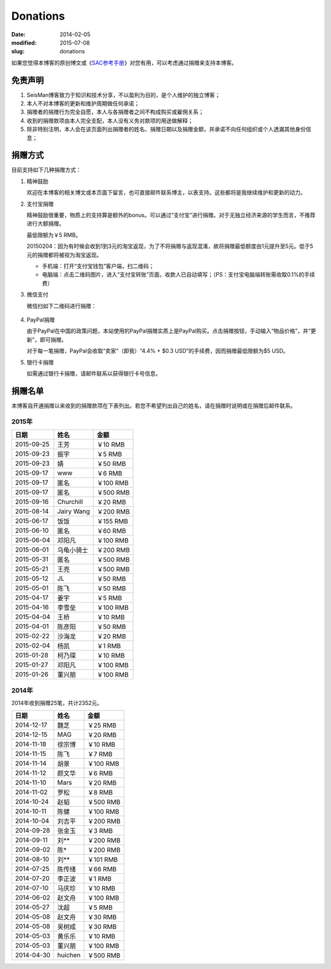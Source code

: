 Donations
#########

:date: 2014-02-05
:modified: 2015-07-08
:slug: donations

如果您觉得本博客的原创博文或《\ `SAC参考手册 <{filename}/SAC/2013-07-06_sac-manual.rst>`_\ 》对您有用，可以考虑通过捐赠来支持本博客。

免责声明
=========

#. SeisMan博客致力于知识和技术分享，不以盈利为目的，是个人维护的独立博客；
#. 本人不对本博客的更新和维护周期做任何承诺；
#. 捐赠者的捐赠行为完全自愿，本人与各捐赠者之间不构成购买或雇佣关系；
#. 收到的捐赠款项由本人完全支配，本人没有义务对款项的用途做解释；
#. 除非特别注明，本人会在该页面列出捐赠者的姓名、捐赠日期以及捐赠金额，并承诺不向任何组织或个人透漏其他身份信息；

捐赠方式
========

目前支持如下几种捐赠方式：

#. 精神鼓励

   欢迎在本博客的相关博文或本页面下留言，也可直接邮件联系博主，以表支持。这些都将是我继续维护和更新的动力。

#. 支付宝捐赠

   精神鼓励很重要，物质上的支持算是额外的bonus。可以通过“支付宝”进行捐赠。对于无独立经济来源的学生而言，不推荐进行大额捐赠。

   最低限额为￥5 RMB。

   20150204：因为有时候会收到1到3元的淘宝返现，为了不将捐赠与返现混淆，故将捐赠最低额度由1元提升至5元。低于5元的捐赠都将被视为淘宝返现。

   .. raw:: html

      <center>
      <form action="https://shenghuo.alipay.com/send/payment/fill.htm" id="juanzeng" method="post" name="juanzeng" target="_blank" style="display:inline">
      <input type="image" src="theme/images/alipay.png" style="width: 154px;" border="0" name="submit" alt="支付宝捐赠"/>
      <input name="optEmail" type="hidden" value="seisman.info@gmail.com" />
      <input name="memo" type="hidden" value="" />
      <input id="payAmount" name="payAmount" type="hidden" value="" />
      <input id="title" name="title" type="hidden" value="" />
      </form>
      </center>

   - 手机端：打开“支付宝钱包”客户端，扫二维码；
   - 电脑端：点击二维码图片，进入“支付宝转账”页面，收款人已自动填写；（PS：支付宝电脑端转账需收取0.1%的手续费）

#. 微信支付

   微信扫如下二维码进行捐赠：

   .. figure:: /theme/images/weixinpay.jpg
      :width: 150 px
      :alt: weixin pay
      :align: center

#. PayPal捐赠

   由于PayPal在中国的政策问题，本站使用的PayPal捐赠实质上是PayPal购买。点击捐赠按钮，手动输入“物品价格”，并“更新”，即可捐赠。

   对于每一笔捐赠，PayPal会收取“卖家”（即我）“4.4% + $0.3 USD”的手续费，因而捐赠最低限额为$5 USD。

   .. raw:: html

      <center>
      <form action="https://www.paypal.com/cgi-bin/webscr" method="post" target="_top">
      <input type="hidden" name="cmd" value="_xclick">
      <input type="hidden" name="business" value="seisman.info@gmail.com">
      <input type="hidden" name="item_name" value="Support SeisMan Blog">
      <input type="hidden" name="amount" value="">
      <input type="hidden" name="currency_code" value="USD">
      <input type="image" src="https://www.paypalobjects.com/en_US/i/btn/x-click-butcc-donate.gif" border="0"  style="border:0px;background:none;" name="submit" alt="PayPal - The safer, easier way to pay online">
      </form>
      </center>

#. 银行卡捐赠

   如需通过银行卡捐赠，请邮件联系以获得银行卡号信息。

捐赠名单
========

本博客自开通捐赠以来收到的捐赠款项在下表列出。若您不希望列出自己的姓名，请在捐赠时说明或在捐赠后邮件联系。

2015年
------

==========  =============  ===========
   日期          姓名          金额
==========  =============  ===========
2015-09-25  王芳           ￥10 RMB
2015-09-23  振宇           ￥5 RMB
2015-09-23  婧             ￥50 RMB
2015-09-17  www            ￥6 RMB
2015-09-17  匿名           ￥100 RMB
2015-09-17  匿名           ￥500 RMB
2015-09-16  Churchill      ￥20 RMB
2015-08-14  Jairy Wang     ￥200 RMB
2015-06-17  饭饭           ￥155 RMB
2015-06-10  匿名           ￥60 RMB
2015-06-04  邓阳凡         ￥100 RMB
2015-06-01  乌龟小骑士     ￥200 RMB
2015-05-31  匿名           ￥500 RMB
2015-05-21  王亮           ￥500 RMB
2015-05-12  JL             ￥50 RMB
2015-05-01  陈飞           ￥50 RMB
2015-04-17  姜宇           ￥5 RMB
2015-04-16  李雪垒         ￥100 RMB
2015-04-04  王桥           ￥10 RMB
2015-04-01  陈彦阳         ￥50 RMB
2015-02-22  沙海龙         ￥20 RMB
2015-02-04  杨凯           ￥1 RMB
2015-01-28  柯乃琛         ￥10 RMB
2015-01-27  邓阳凡         ￥100 RMB
2015-01-26  董兴朋         ￥100 RMB
==========  =============  ===========

2014年
------

2014年收到捐赠25笔，共计2352元。

==========  =============  ===========
   日期          姓名          金额
==========  =============  ===========
2014-12-17  魏芝           ￥25 RMB
2014-12-15  MAG            ￥20 RMB
2014-11-18  徐宗博         ￥10 RMB
2014-11-15  陈飞           ￥7 RMB
2014-11-14  胡景           ￥100 RMB
2014-11-12  颜文华         ￥6 RMB
2014-11-10  Mars           ￥20 RMB
2014-11-02  罗松           ￥8 RMB
2014-10-24  赵韬           ￥500 RMB
2014-10-11  陈健           ￥100 RMB
2014-10-04  刘吉平         ￥200 RMB
2014-09-28  张金玉         ￥3 RMB
2014-09-11  刘**           ￥200 RMB
2014-09-02  陈*            ￥200 RMB
2014-08-10  刘**           ￥101 RMB
2014-07-25  陈传绪         ￥66 RMB
2014-07-20  李正波         ￥1 RMB
2014-07-10  马庆珍         ￥10 RMB
2014-06-02  赵文舟         ￥100 RMB
2014-05-27  沈超           ￥5 RMB
2014-05-08  赵文舟         ￥30 RMB
2014-05-08  吴树成         ￥30 RMB
2014-05-03  黄乐乐         ￥10 RMB
2014-05-03  董兴朋         ￥100 RMB
2014-04-30  huichen        ￥500 RMB
==========  =============  ===========

